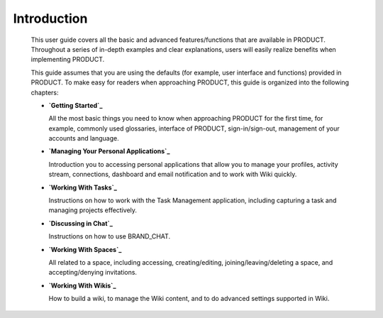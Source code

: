 ################
Introduction
################


    This user guide covers all the basic and advanced features/functions
    that are available in PRODUCT. Throughout a series of in-depth
    examples and clear explanations, users will easily realize benefits
    when implementing PRODUCT.

    This guide assumes that you are using the defaults (for example,
    user interface and functions) provided in PRODUCT. To make easy for
    readers when approaching PRODUCT, this guide is organized into the
    following chapters:

    -  **`Getting Started`_**

       All the most basic things you need to know when approaching
       PRODUCT for the first time, for example, commonly used
       glossaries, interface of PRODUCT, sign-in/sign-out, management of
       your accounts and language.

    -  **`Managing Your Personal Applications`_**

       Introduction you to accessing personal applications that allow
       you to manage your profiles, activity stream, connections,
       dashboard and email notification and to work with Wiki quickly.

    -  **`Working With Tasks`_**

       Instructions on how to work with the Task Management application,
       including capturing a task and managing projects effectively.

    -  **`Discussing in Chat`_**

       Instructions on how to use BRAND_CHAT.

    -  **`Working With Spaces`_**

       All related to a space, including accessing, creating/editing,
       joining/leaving/deleting a space, and accepting/denying
       invitations.

    -  **`Working With Wikis`_**

       How to build a wiki, to manage the Wiki content, and to do
       advanced settings supported in Wiki.

.. _Getting Started: getting-started
.. _Managing Your Personal Applications: #PLFUserGuide.ManagingYourPersonalApplications
.. _Working With Tasks: #PLFUserGuide.WorkingWithTasks
.. _Discussing in Chat: #PLFUserGuide.Chat
.. _Working With Spaces: #PLFUserGuide.WorkingWithSpaces
.. _Working With Wikis: #PLFUserGuide.WorkingWithWikis
